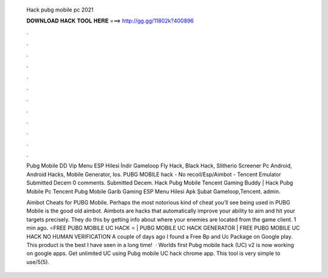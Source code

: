   Hack pubg mobile pc 2021
  
  
  
  𝐃𝐎𝐖𝐍𝐋𝐎𝐀𝐃 𝐇𝐀𝐂𝐊 𝐓𝐎𝐎𝐋 𝐇𝐄𝐑𝐄 ===> http://gg.gg/11802k?400896
  
  
  
  .
  
  
  
  .
  
  
  
  .
  
  
  
  .
  
  
  
  .
  
  
  
  .
  
  
  
  .
  
  
  
  .
  
  
  
  .
  
  
  
  .
  
  
  
  .
  
  
  
  .
  
  Pubg Mobile DD Vip Menu ESP Hilesi İndir Gameloop Fly Hack, Black Hack, Slitherio Screener Pc Android, Android Hacks, Mobile Generator, Ios. PUBG MOBILE hack - No recoil/Esp/Aimbot - Tencent Emulator Submitted Decem 0 comments. Submitted Decem. Hack Pubg Mobile Tencent Gaming Buddy | Hack Pubg Mobile Pc Tencent Pubg Mobile Garib Gaming ESP Menu Hilesi Apk Şubat Gameloop,Tencent. admin.
  
  Aimbot Cheats for PUBG Mobile. Perhaps the most notorious kind of cheat you’ll see being used in PUBG Mobile is the good old aimbot. Aimbots are hacks that automatically improve your ability to aim and hit your targets precisely. They do this by getting info about where your enemies are located from the game client. 1 min ago. ⭐FREE PUBG MOBILE UC HACK ⭐ | PUBG MOBILE UC HACK GENERATOR | FREE PUBG MOBILE UC HACK NO HUMAN VERIFICATION A couple of days ago I found a Free Bp and Uc Package on Google play. This product is the best I have seen in a long time!  · Worlds first Pubg mobile hack (UC) v2 is now working on google apps. Get unlimited UC using Pubg mobile UC hack chrome app. This tool is very simple to use/5(5).
